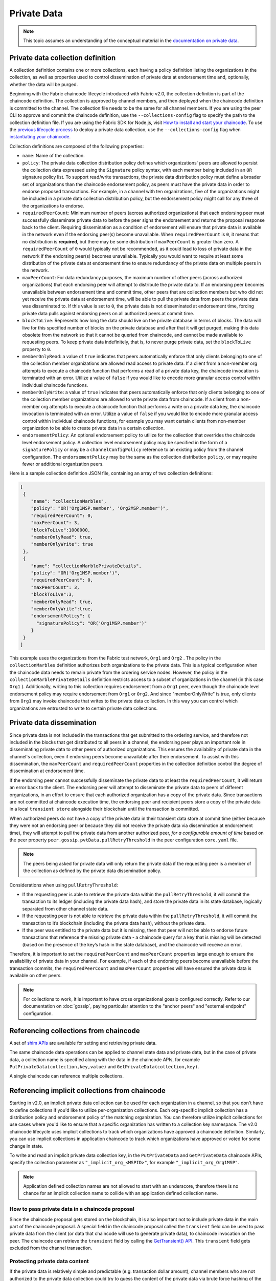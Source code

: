 Private Data
============

.. note:: This topic assumes an understanding of the conceptual material in the
          `documentation on private data <private-data/private-data.html>`_.

Private data collection definition
----------------------------------

A collection definition contains one or more collections, each having a policy
definition listing the organizations in the collection, as well as properties
used to control dissemination of private data at endorsement time and,
optionally, whether the data will be purged.

Beginning with the Fabric chaincode lifecycle introduced with Fabric v2.0, the
collection definition is part of the chaincode definition. The collection is
approved by channel members, and then deployed when the chaincode definition
is committed to the channel. The collection file needs to be the same for all
channel members. If you are using the peer CLI to approve and commit the
chaincode definition, use the ``--collections-config`` flag to specify the path
to the collection definition file. If you are using the Fabric SDK for Node.js,
visit `How to install and start your chaincode <https://hyperledger.github.io/fabric-sdk-node/master/tutorial-chaincode-lifecycle.html>`_.
To use the `previous lifecycle process <https://hyperledger-fabric.readthedocs.io/en/release-1.4/chaincode4noah.html>`_ to deploy a private data collection,
use the ``--collections-config`` flag when `instantiating your chaincode <https://hyperledger-fabric.readthedocs.io/en/latest/commands/peerchaincode.html#peer-chaincode-instantiate>`_.

Collection definitions are composed of the following properties:

* ``name``: Name of the collection.

* ``policy``: The private data collection distribution policy defines which
  organizations' peers are allowed to persist the collection data expressed using
  the ``Signature`` policy syntax, with each member being included in an ``OR``
  signature policy list. To support read/write transactions, the private data
  distribution policy must define a broader set of organizations than the chaincode
  endorsement policy, as peers must have the private data in order to endorse
  proposed transactions. For example, in a channel with ten organizations,
  five of the organizations might be included in a private data collection
  distribution policy, but the endorsement policy might call for any three
  of the organizations to endorse.

* ``requiredPeerCount``: Minimum number of peers (across authorized organizations)
  that each endorsing peer must successfully disseminate private data to before the
  peer signs the endorsement and returns the proposal response back to the client.
  Requiring dissemination as a condition of endorsement will ensure that private data
  is available in the network even if the endorsing peer(s) become unavailable. When
  ``requiredPeerCount`` is ``0``, it means that no distribution is **required**,
  but there may be some distribution if ``maxPeerCount`` is greater than zero. A
  ``requiredPeerCount`` of ``0`` would typically not be recommended, as it could
  lead to loss of private data in the network if the endorsing peer(s) becomes unavailable.
  Typically you would want to require at least some distribution of the private
  data at endorsement time to ensure redundancy of the private data on multiple
  peers in the network.

* ``maxPeerCount``: For data redundancy purposes, the maximum number of other
  peers (across authorized organizations) that each endorsing peer will attempt
  to distribute the private data to. If an endorsing peer becomes unavailable between
  endorsement time and commit time, other peers that are collection members but who
  did not yet receive the private data at endorsement time, will be able to pull
  the private data from peers the private data was disseminated to. If this value
  is set to ``0``, the private data is not disseminated at endorsement time,
  forcing private data pulls against endorsing peers on all authorized peers at
  commit time.

* ``blockToLive``: Represents how long the data should live on the private
  database in terms of blocks. The data will live for this specified number of
  blocks on the private database and after that it will get purged, making this
  data obsolete from the network so that it cannot be queried from chaincode,
  and cannot be made available to requesting peers. To keep private data
  indefinitely, that is, to never purge private data, set the ``blockToLive``
  property to ``0``.

* ``memberOnlyRead``: a value of ``true`` indicates that peers automatically
  enforce that only clients belonging to one of the collection member organizations
  are allowed read access to private data. If a client from a non-member org
  attempts to execute a chaincode function that performs a read of a private data key,
  the chaincode invocation is terminated with an error. Utilize a value of
  ``false`` if you would like to encode more granular access control within
  individual chaincode functions.

* ``memberOnlyWrite``: a value of ``true`` indicates that peers automatically
  enforce that only clients belonging to one of the collection member organizations
  are allowed to write private data from chaincode. If a client from a non-member org
  attempts to execute a chaincode function that performs a write on a private data key,
  the chaincode invocation is terminated with an error. Utilize a value of
  ``false`` if you would like to encode more granular access control within
  individual chaincode functions, for example you may want certain clients
  from non-member organization to be able to create private data in a certain
  collection.

* ``endorsementPolicy``: An optional endorsement policy to utilize for the
  collection that overrides the chaincode level endorsement policy. A
  collection level endorsement policy may be specified in the form of a
  ``signaturePolicy`` or may be a ``channelConfigPolicy`` reference to
  an existing policy from the channel configuration. The ``endorsementPolicy``
  may be the same as the collection distribution ``policy``, or may require
  fewer or additional organization peers.

Here is a sample collection definition JSON file, containing an array of two
collection definitions:

.. code:: bash

 [
  {
     "name": "collectionMarbles",
     "policy": "OR('Org1MSP.member', 'Org2MSP.member')",
     "requiredPeerCount": 0,
     "maxPeerCount": 3,
     "blockToLive":1000000,
     "memberOnlyRead": true,
     "memberOnlyWrite": true
  },
  {
     "name": "collectionMarblePrivateDetails",
     "policy": "OR('Org1MSP.member')",
     "requiredPeerCount": 0,
     "maxPeerCount": 3,
     "blockToLive":3,
     "memberOnlyRead": true,
     "memberOnlyWrite":true,
     "endorsementPolicy": {
       "signaturePolicy": "OR('Org1MSP.member')"
     }
  }
 ]

This example uses the organizations from the Fabric test network, ``Org1`` and
``Org2`` . The policy in the  ``collectionMarbles`` definition authorizes both
organizations to the private data. This is a typical configuration when the
chaincode data needs to remain private from the ordering service nodes. However,
the policy in the ``collectionMarblePrivateDetails`` definition restricts access
to a subset of organizations in the channel (in this case ``Org1`` ). Additionally,
writing to this collection requires endorsement from a ``Org1`` peer, even
though the chaincode level endorsement policy may require endorsement from
``Org1`` or ``Org2``. And since "memberOnlyWrite" is true, only clients from
``Org1`` may invoke chaincode that writes to the private data collection.
In this way you can control which organizations are entrusted to write to certain
private data collections.

Private data dissemination
--------------------------

Since private data is not included in the transactions that get submitted to
the ordering service, and therefore not included in the blocks that get distributed
to all peers in a channel, the endorsing peer plays an important role in
disseminating private data to other peers of authorized organizations. This ensures
the availability of private data in the channel's collection, even if endorsing
peers become unavailable after their endorsement. To assist with this dissemination,
the  ``maxPeerCount`` and ``requiredPeerCount`` properties in the collection definition
control the degree of dissemination at endorsement time.

If the endorsing peer cannot successfully disseminate the private data to at least
the ``requiredPeerCount``, it will return an error back to the client. The endorsing
peer will attempt to disseminate the private data to peers of different organizations,
in an effort to ensure that each authorized organization has a copy of the private
data. Since transactions are not committed at chaincode execution time, the endorsing
peer and recipient peers store a copy of the private data in a local ``transient store``
alongside their blockchain until the transaction is committed.

When authorized peers do not have a copy of the private data in their transient
data store at commit time (either because they were not an endorsing peer or because
they did not receive the private data via dissemination at endorsement time),
they will attempt to pull the private data from another authorized
peer, *for a configurable amount of time* based on the peer property
``peer.gossip.pvtData.pullRetryThreshold`` in the peer configuration ``core.yaml``
file.

.. note:: The peers being asked for private data will only return the private data
          if the requesting peer is a member of the collection as defined by the
          private data dissemination policy.

Considerations when using ``pullRetryThreshold``:

* If the requesting peer is able to retrieve the private data within the
  ``pullRetryThreshold``, it will commit the transaction to its ledger
  (including the private data hash), and store the private data in its
  state database, logically separated from other channel state data.

* If the requesting peer is not able to retrieve the private data within
  the ``pullRetryThreshold``, it will commit the transaction to it’s blockchain
  (including the private data hash), without the private data.

* If the peer was entitled to the private data but it is missing, then
  that peer will not be able to endorse future transactions that reference
  the missing private data - a chaincode query for a key that is missing will
  be detected (based on the presence of the key’s hash in the state database),
  and the chaincode will receive an error.

Therefore, it is important to set the ``requiredPeerCount`` and ``maxPeerCount``
properties large enough to ensure the availability of private data in your
channel. For example, if each of the endorsing peers become unavailable
before the transaction commits, the ``requiredPeerCount`` and ``maxPeerCount``
properties will have ensured the private data is available on other peers.

.. note:: For collections to work, it is important to have cross organizational
          gossip configured correctly. Refer to our documentation on :doc:`gossip`,
          paying particular attention to the "anchor peers" and "external endpoint"
          configuration.

Referencing collections from chaincode
--------------------------------------

A set of `shim APIs <https://godoc.org/github.com/hyperledger/fabric-chaincode-go/shim>`_
are available for setting and retrieving private data.

The same chaincode data operations can be applied to channel state data and
private data, but in the case of private data, a collection name is specified
along with the data in the chaincode APIs, for example
``PutPrivateData(collection,key,value)`` and ``GetPrivateData(collection,key)``.

A single chaincode can reference multiple collections.

Referencing implicit collections from chaincode
-----------------------------------------------

Starting in v2.0, an implicit private data collection can be used for each
organization in a channel, so that you don't have to define collections if you'd
like to utilize per-organization collections. Each org-specific implicit collection
has a distribution policy and endorsement policy of the matching organization.
You can therefore utilize implicit collections for use cases where you'd like
to ensure that a specific organization has written to a collection key namespace.
The v2.0 chaincode lifecycle uses implicit collections to track which organizations
have approved a chaincode definition. Similarly, you can use implicit collections
in application chaincode to track which organizations have approved or voted
for some change in state.

To write and read an implicit private data collection key, in the ``PutPrivateData``
and ``GetPrivateData`` chaincode APIs, specify the collection parameter as
``"_implicit_org_<MSPID>"``, for example ``"_implicit_org_Org1MSP"``.

.. note:: Application defined collection names are not allowed to start with an underscore,
          therefore there is no chance for an implicit collection name to collide
          with an application defined collection name.

How to pass private data in a chaincode proposal
~~~~~~~~~~~~~~~~~~~~~~~~~~~~~~~~~~~~~~~~~~~~~~~~

Since the chaincode proposal gets stored on the blockchain, it is also important
not to include private data in the main part of the chaincode proposal. A special
field in the chaincode proposal called the ``transient`` field can be used to pass
private data from the client (or data that chaincode will use to generate private
data), to chaincode invocation on the peer.  The chaincode can retrieve the
``transient`` field by calling the `GetTransient() API <https://godoc.org/github.com/hyperledger/fabric-chaincode-go/shim#ChaincodeStub.GetTransient>`_.
This ``transient`` field gets excluded from the channel transaction.

Protecting private data content
~~~~~~~~~~~~~~~~~~~~~~~~~~~~~~~
If the private data is relatively simple and predictable (e.g. transaction dollar
amount), channel members who are not authorized to the private data collection
could try to guess the content of the private data via brute force hashing of
the domain space, in hopes of finding a match with the private data hash on the
chain. Private data that is predictable should therefore include a random "salt"
that is concatenated with the private data key and included in the private data
value, so that a matching hash cannot realistically be found via brute force.
The random "salt" can be generated at the client side (e.g. by sampling a secure
psuedo-random source) and then passed along with the private data in the transient
field at the time of chaincode invocation.

Access control for private data
~~~~~~~~~~~~~~~~~~~~~~~~~~~~~~~

Until version 1.3, access control to private data based on collection membership
was enforced for peers only. Access control based on the organization of the
chaincode proposal submitter was required to be encoded in chaincode logic.
Collection configuration options ``memberOnlyRead`` (since version v1.4) and
``memberOnlyWrite`` (since version v2.0) can automatically enforce that the chaincode
proposal submitter must be from a collection member in order to read or write
private data keys. For more information about collection
configuration definitions and how to set them, refer back to the
`Private data collection definition`_  section of this topic.

.. note:: If you would like more granular access control, you can set
          ``memberOnlyRead`` and ``memberOnlyWrite`` to false. You can then apply your
          own access control logic in chaincode, for example by calling the GetCreator()
          chaincode API or using the client identity
          `chaincode library <https://godoc.org/github.com/hyperledger/fabric-chaincode-go/shim#ChaincodeStub.GetCreator>`__ .

Querying Private Data
~~~~~~~~~~~~~~~~~~~~~

Private data collection can be queried just like normal channel data, using
shim APIs:

* ``GetPrivateDataByRange(collection, startKey, endKey string)``
* ``GetPrivateDataByPartialCompositeKey(collection, objectType string, keys []string)``

And for the CouchDB state database, JSON content queries can be passed using the
shim API:

* ``GetPrivateDataQueryResult(collection, query string)``

Limitations:

* Clients that call chaincode that executes range or rich JSON queries should be aware
  that they may receive a subset of the result set, if the peer they query has missing
  private data, based on the explanation in Private Data Dissemination section
  above.  Clients can query multiple peers and compare the results to
  determine if a peer may be missing some of the result set.
* Chaincode that executes range or rich JSON queries and updates data in a single
  transaction is not supported, as the query results cannot be validated on the peers
  that don’t have access to the private data, or on peers that are missing the
  private data that they have access to. If a chaincode invocation both queries
  and updates private data, the proposal request will return an error. If your application
  can tolerate result set changes between chaincode execution and validation/commit time,
  then you could call one chaincode function to perform the query, and then call a second
  chaincode function to make the updates. Note that calls to GetPrivateData() to retrieve
  individual keys can be made in the same transaction as PutPrivateData() calls, since
  all peers can validate key reads based on the hashed key version.

Using Indexes with collections
~~~~~~~~~~~~~~~~~~~~~~~~~~~~~~

The topic :doc:`couchdb_as_state_database` describes indexes that can be
applied to the channel’s state database to enable JSON content queries, by
packaging indexes in a ``META-INF/statedb/couchdb/indexes`` directory at chaincode
installation time.  Similarly, indexes can also be applied to private data
collections, by packaging indexes in a ``META-INF/statedb/couchdb/collections/<collection_name>/indexes``
directory. An example index is available `here <https://github.com/hyperledger/fabric-samples/blob/master/chaincode/marbles02_private/go/META-INF/statedb/couchdb/collections/collectionMarbles/indexes/indexOwner.json>`_.

Considerations when using private data
--------------------------------------

Private data purging
~~~~~~~~~~~~~~~~~~~~

Private data can be periodically purged from peers. For more details,
see the ``blockToLive`` collection definition property above.

Additionally, recall that prior to commit, peers store private data in a local
transient data store. This data automatically gets purged when the transaction
commits.  But if a transaction was never submitted to the channel and
therefore never committed, the private data would remain in each peer’s
transient store.  This data is purged from the transient store after a
configurable number blocks by using the peer’s
``peer.gossip.pvtData.transientstoreMaxBlockRetention`` property in the peer
``core.yaml`` file.

Updating a collection definition
~~~~~~~~~~~~~~~~~~~~~~~~~~~~~~~~

To update a collection definition or add a new collection, you can update
the chaincode definition and pass the new collection configuration
in the chaincode approve and commit transactions, for example using the ``--collections-config``
flag if using the CLI. If a collection configuration is specified when updating
the chaincode definition, a definition for each of the existing collections must be
included.

When updating a chaincode definition, you can add new private data collections,
and update existing private data collections, for example to add new
members to an existing collection or change one of the collection definition
properties. Note that you cannot update the collection name or the
blockToLive property, since a consistent blockToLive is required
regardless of a peer's block height.

Collection updates becomes effective when a peer commits the block with the updated
chaincode definition. Note that collections cannot be
deleted, as there may be prior private data hashes on the channel’s blockchain
that cannot be removed.

Private data reconciliation
~~~~~~~~~~~~~~~~~~~~~~~~~~~

Starting in v1.4, peers of organizations that are added to an existing collection
will automatically fetch private data that was committed to the collection before
they joined the collection.

This private data "reconciliation" also applies to peers that
were entitled to receive private data but did not yet receive it --- because of
a network failure, for example --- by keeping track of private data that was "missing"
at the time of block commit.

Private data reconciliation occurs periodically based on the
``peer.gossip.pvtData.reconciliationEnabled`` and ``peer.gossip.pvtData.reconcileSleepInterval``
properties in core.yaml. The peer will periodically attempt to fetch the private
data from other collection member peers that are expected to have it.

Note that this private data reconciliation feature only works on peers running
v1.4 or later of Fabric.

.. Licensed under Creative Commons Attribution 4.0 International License
   https://creativecommons.org/licenses/by/4.0/
